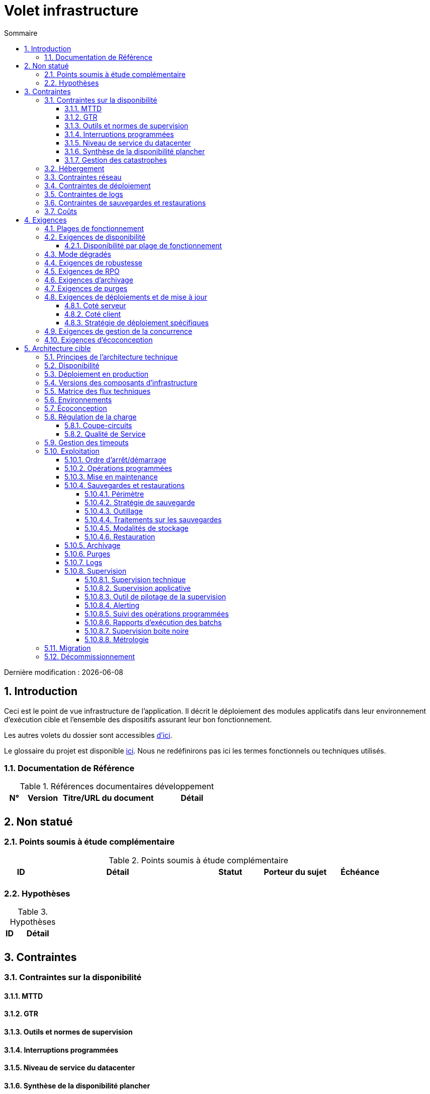 # Volet infrastructure
:sectnumlevels: 4
:toclevels: 4
:sectnums: 4
:toc: left
:icons: font
:toc-title: Sommaire

Dernière modification : {docdate}

## Introduction
Ceci est le point de vue infrastructure de l’application. Il décrit le déploiement des modules applicatifs dans leur environnement d'exécution cible et l'ensemble des dispositifs assurant leur bon fonctionnement.

Les autres volets du dossier sont accessibles link:./README.adoc[d'ici].

Le glossaire du projet est disponible link:glossaire.adoc[ici]. Nous ne redéfinirons pas ici les termes fonctionnels ou techniques utilisés.

### Documentation de Référence

.Références documentaires développement
[cols="1,2,5,4"]
|====
|N°|Version|Titre/URL du document|Détail

|
|
|
|

|====

## Non statué
### Points soumis à étude complémentaire
.Points soumis à étude complémentaire
[cols="1,5,2,2,2"]
|====
|ID|Détail|Statut|Porteur du sujet  | Échéance

|
|
|
|
|

|====


### Hypothèses
.Hypothèses
[cols="1e,5e"]
|====
|ID|Détail

|
|

|====


## Contraintes

### Contraintes sur la disponibilité

#### MTTD

#### GTR

#### Outils et normes de supervision

#### Interruptions programmées

#### Niveau de service du datacenter

#### Synthèse de la disponibilité plancher

#### Gestion des catastrophes

### Hébergement

### Contraintes réseau

### Contraintes de déploiement

### Contraintes de logs

### Contraintes de sauvegardes et restaurations

### Coûts

## Exigences

[[plages]]
### Plages de fonctionnement

.Plages de fonctionnement
[cols="1,2,4"]
|====
|No plage| Heures | Détail

|====

### Exigences de disponibilité

#### Disponibilité par plage de fonctionnement

.Durée d’indisponibilité maximale admissible par plage
[cols="1,5"]
|====
|No Plage| Indisponibilité maximale

|====

### Mode dégradés

### Exigences de robustesse

### Exigences de RPO

### Exigences d'archivage

### Exigences de purges

### Exigences de déploiements et de mise à jour

#### Coté serveur

#### Coté client

#### Stratégie de déploiement spécifiques

### Exigences de gestion de la concurrence

### Exigences d'écoconception

## Architecture cible

### Principes de l'architecture technique

### Disponibilité

### Déploiement en production

### Versions des composants d'infrastructure

.Composants d'infrastructure
[cols="1,2,1,2"]
|====
|Composant|Rôle|Version |Environnement technique

|====

### Matrice des flux techniques

.Matrice de flux techniques
[cols="1,2,2,2,1,1"]
|====
|ID|Source|Destination|Type de réseau|Protocole|Port d'écoute

|====

### Environnements

### Écoconception

### Régulation de la charge

#### Coupe-circuits

#### Qualité de Service

### Gestion des timeouts

### Exploitation

#### Ordre d’arrêt/démarrage

#### Opérations programmées

#### Mise en maintenance

#### Sauvegardes et restaurations

##### Périmètre

##### Stratégie de sauvegarde

##### Outillage

##### Traitements sur les sauvegardes

##### Modalités de stockage

##### Restauration

#### Archivage

#### Purges

#### Logs

#### Supervision

##### Supervision technique

##### Supervision applicative

##### Outil de pilotage de la supervision

##### Alerting

##### Suivi des opérations programmées

##### Rapports d’exécution des batchs

##### Supervision boite noire

##### Métrologie

### Migration

### Décommissionnement
